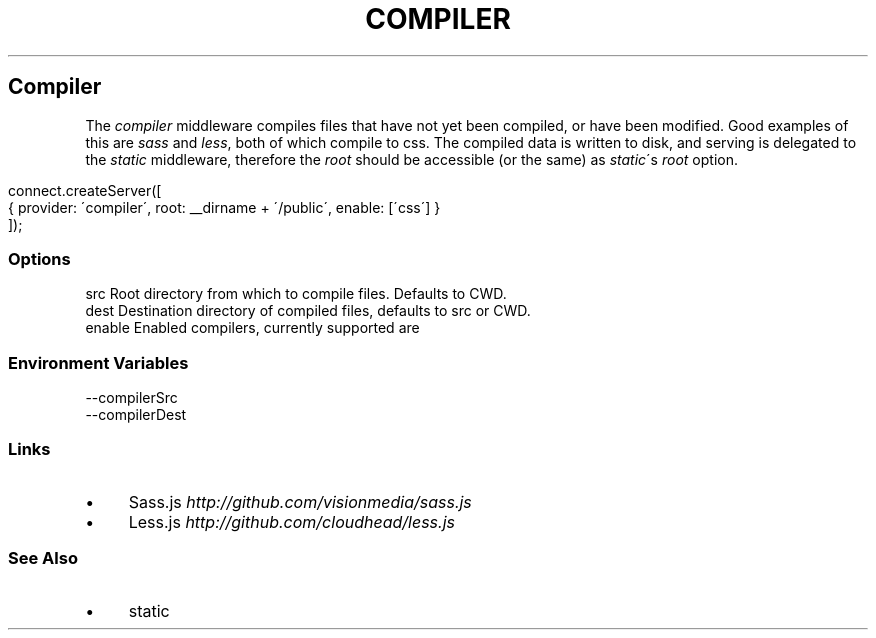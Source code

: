 .\" generated with Ronn/v0.6.6
.\" http://github.com/rtomayko/ronn/
.
.TH "COMPILER" "" "June 2010" "" ""
.
.SH "Compiler"
The \fIcompiler\fR middleware compiles files that have not yet been compiled, or have been modified\. Good examples of this are \fIsass\fR and \fIless\fR, both of which compile to css\. The compiled data is written to disk, and serving is delegated to the \fIstatic\fR middleware, therefore the \fIroot\fR should be accessible (or the same) as \fIstatic\fR\'s \fIroot\fR option\.
.
.IP "" 4
.
.nf

connect\.createServer([
    { provider: \'compiler\', root: __dirname + \'/public\', enable: [\'css\'] }
]);
.
.fi
.
.IP "" 0
.
.SS "Options"
.
.nf

src      Root directory from which to compile files\. Defaults to CWD\.
dest     Destination directory of compiled files, defaults to src or CWD\.
enable   Enabled compilers, currently supported are \"sass\", and \"less\"\.
.
.fi
.
.SS "Environment Variables"
.
.nf

\-\-compilerSrc
\-\-compilerDest
.
.fi
.
.SS "Links"
.
.IP "\(bu" 4
Sass\.js \fIhttp://github\.com/visionmedia/sass\.js\fR
.
.IP "\(bu" 4
Less\.js \fIhttp://github\.com/cloudhead/less\.js\fR
.
.IP "" 0
.
.SS "See Also"
.
.IP "\(bu" 4
static
.
.IP "" 0

